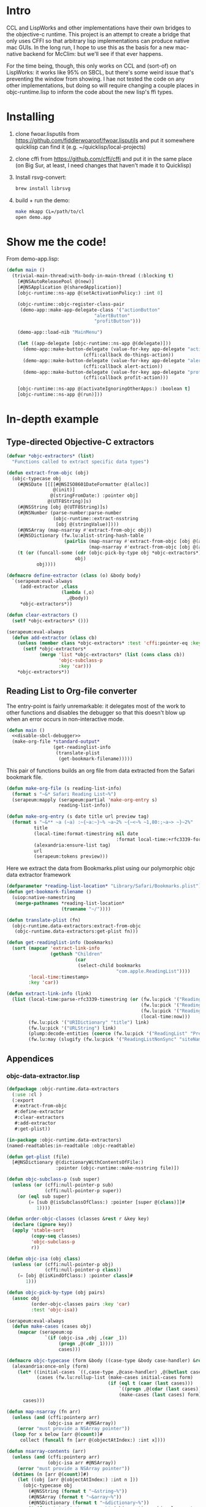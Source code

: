 * Intro

CCL and LispWorks and other implementations have their own bridges to
the objective-c runtime.  This project is an attempt to create a
bridge that only uses CFFI so that arbitrary lisp implementations can
produce native mac GUIs.  In the long run, I hope to use this as the
basis for a new mac-native backend for McClim: but we'll see if that
ever happens.

For the time being, though, this only works on CCL and (sort-of) on
LispWorks: it works like 95% on SBCL, but there's some weird issue
that's preventing the window from showing. I hae not tested the code
on any other implementations, but doing so will require changing a
couple places in objc-runtime.lisp to inform the code about the new
lisp's ffi types.

* Installing

1. clone fwoar.lisputils from
   https://github.com/fiddlerwoaroof/fwoar.lisputils and put it
   somewhere quicklisp can find it (e.g. ~/quicklisp/local-projects)

2. clone cffi from https://github.com/cffi/cffi and put it in the same
   place (on Big Sur, at least, I need changes that haven't made it to
   Quicklisp)

3. Install rsvg-convert:
    #+BEGIN_SRC sh :tangle no
      brew install librsvg
    #+END_SRC

4. build + run the demo:
   #+BEGIN_SRC sh :tangle no
     make mkapp CL=/path/to/cl
     open demo.app
   #+END_SRC

* Show me the code!

From demo-app.lisp:

#+BEGIN_SRC lisp :tangle no
  (defun main ()
    (trivial-main-thread:with-body-in-main-thread (:blocking t)
      [#@NSAutoReleasePool @(new)]
      [#@NSApplication @(sharedApplication)]
      [objc-runtime::ns-app @(setActivationPolicy:) :int 0]

      (objc-runtime::objc-register-class-pair
       (demo-app::make-app-delegate-class '("actionButton"
                                  "alertButton"
                                  "profitButton")))

      (demo-app::load-nib "MainMenu")

      (let ((app-delegate [objc-runtime::ns-app @(delegate)]))
        (demo-app::make-button-delegate (value-for-key app-delegate "actionButton")
                              (cffi:callback do-things-action))
        (demo-app::make-button-delegate (value-for-key app-delegate "alertButton")
                              (cffi:callback alert-action))
        (demo-app::make-button-delegate (value-for-key app-delegate "profitButton")
                              (cffi:callback profit-action)))

      [objc-runtime::ns-app @(activateIgnoringOtherApps:) :boolean t]
      [objc-runtime::ns-app @(run)]))

#+END_SRC

* In-depth example
** Type-directed Objective-C extractors

 #+name: extractor-framework
 #+begin_src lisp :tangle no :results no :comments both
   (defvar *objc-extractors* (list)
     "Functions called to extract specific data types")

   (defun extract-from-objc (obj)
     (objc-typecase obj
       (#@NSDate [[[[#@NSISO8601DateFormatter @(alloc)]
                    @(init)]
                   @(stringFromDate:) :pointer obj]
                  @(UTF8String)]s)
       (#@NSString [obj @(UTF8String)]s)
       (#@NSNumber (parse-number:parse-number
                    (objc-runtime::extract-nsstring
                     [obj @(stringValue)])))
       (#@NSArray (map-nsarray #'extract-from-objc obj))
       (#@NSDictionary (fw.lu:alist-string-hash-table
                        (pairlis (map-nsarray #'extract-from-objc [obj @(allKeys)])
                                 (map-nsarray #'extract-from-objc [obj @(allValues)]))))
       (t (or (funcall-some (cdr (objc-pick-by-type obj *objc-extractors*))
                            obj)
              obj))))

   (defmacro define-extractor (class (o) &body body)
     `(serapeum:eval-always
        (add-extractor ,class
                       (lambda (,o)
                         ,@body))
        ,*objc-extractors*))

   (defun clear-extractors ()
     (setf *objc-extractors* ()))

   (serapeum:eval-always
     (defun add-extractor (class cb)
       (unless (member class *objc-extractors* :test 'cffi:pointer-eq :key #'car)
         (setf *objc-extractors*
               (merge 'list *objc-extractors* (list (cons class cb))
                      'objc-subclass-p
                      :key 'car)))
       ,*objc-extractors*))
 #+end_src

** Reading List to Org-file converter

   The entry-point is fairly unremarkable: it delegates most of the work to other functions and disables the debugger so
   that this doesn't blow up when an error occurs in non-interactive mode.

   #+name: r-l-r-main
   #+begin_src lisp :tangle no :results no :noweb yes
     (defun main ()
       <<disable-sbcl-debugger>>
       (make-org-file *standard-output*
                      (get-readinglist-info
                       (translate-plist
                        (get-bookmark-filename)))))
   #+end_src

   This pair of functions builds an org file from data extracted from the Safari bookmark file.

   #+name: make-org-file
   #+begin_src lisp :tangle no :results no
     (defun make-org-file (s reading-list-info)
       (format s "~&* Safari Reading List~%")
       (serapeum:mapply (serapeum:partial 'make-org-entry s)
                        reading-list-info))

     (defun make-org-entry (s date title url preview tag)
       (format s "~&** ~a (~a) :~{~a:~}~% ~a~2% ~{~<~% ~1,80:;~a~> ~}~2%"
               title
               (local-time:format-timestring nil date
                                             :format local-time:+rfc3339-format/date-only+)
               (alexandria:ensure-list tag)
               url
               (serapeum:tokens preview)))
   #+end_src

   Here we extract the data from Bookmarks.plist using our polymorphic objc data extractor framework

   #+name: translate-plist
   #+begin_src lisp :tangle no :results no
     (defparameter *reading-list-location* "Library/Safari/Bookmarks.plist")
     (defun get-bookmark-filename ()
       (uiop:native-namestring
        (merge-pathnames *reading-list-location*
                         (truename "~/"))))

     (defun translate-plist (fn)
       (objc-runtime.data-extractors:extract-from-objc
        (objc-runtime.data-extractors:get-plist fn)))
   #+end_src

   #+name: translate-data
   #+begin_src lisp :tangle no :results no
     (defun get-readinglist-info (bookmarks)
       (sort (mapcar 'extract-link-info
                     (gethash "Children"
                              (car
                               (select-child bookmarks
                                             "com.apple.ReadingList"))))
             'local-time:timestamp>
             :key 'car))

     (defun extract-link-info (link)
       (list (local-time:parse-rfc3339-timestring (or (fw.lu:pick '("ReadingList" "DateAdded") link)
                                                      (fw.lu:pick '("ReadingList" "DateLastViewed") link)
                                                      (fw.lu:pick '("ReadingListNonSync" "DateLastFetched") link)
                                                      (local-time:now)))
             (fw.lu:pick '("URIDictionary" "title") link)
             (fw.lu:pick '("URLString") link)
             (plump:decode-entities (coerce (fw.lu:pick '("ReadingList" "PreviewText") link) 'simple-string) t)
             (fw.lu:may (slugify (fw.lu:pick '("ReadingListNonSync" "siteName") link)))))
   #+end_src

** Appendices

*** objc-data-extractor.lisp

    #+begin_src lisp :tangle objc-data-extractors.lisp :noweb yes :comments both
      (defpackage :objc-runtime.data-extractors
        (:use :cl )
        (:export
         #:extract-from-objc
         #:define-extractor
         #:clear-extractors
         #:add-extractor
         #:get-plist))

      (in-package :objc-runtime.data-extractors)
      (named-readtables:in-readtable :objc-readtable)

      (defun get-plist (file)
        [#@NSDictionary @(dictionaryWithContentsOfFile:)
                        :pointer (objc-runtime::make-nsstring file)])

      (defun objc-subclass-p (sub super)
        (unless (or (cffi:null-pointer-p sub)
                    (cffi:null-pointer-p super))
          (or (eql sub super)
              (= [sub @(isSubclassOfClass:) :pointer [super @(class)]]#
                 1))))

      (defun order-objc-classes (classes &rest r &key key)
        (declare (ignore key))
        (apply 'stable-sort
               (copy-seq classes)
               'objc-subclass-p
               r))

      (defun objc-isa (obj class)
        (unless (or (cffi:null-pointer-p obj)
                    (cffi:null-pointer-p class))
          (= [obj @(isKindOfClass:) :pointer class]#
             1)))

      (defun objc-pick-by-type (obj pairs)
        (assoc obj
               (order-objc-classes pairs :key 'car)
               :test 'objc-isa))

      (serapeum:eval-always
        (defun make-cases (cases obj)
          (mapcar (serapeum:op
                    `(if (objc-isa ,obj ,(car _1))
                         (progn ,@(cdr _1))))
                         cases)))

      (defmacro objc-typecase (form &body ((case-type &body case-handler) &rest cases))
        (alexandria:once-only (form)
          (let* ((initial-cases `((,case-type ,@case-handler) ,@(butlast cases)))
                 (cases (fw.lu:rollup-list (make-cases initial-cases form)
                                           (if (eql t (caar (last cases)))
                                               `((progn ,@(cdar (last cases))))
                                               (make-cases (last cases) form)))))
            cases)))

      (defun map-nsarray (fn arr)
        (unless (and (cffi:pointerp arr)
                     (objc-isa arr #@NSArray))
          (error "must provide a NSArray pointer"))
        (loop for x below [arr @(count)]#
           collect (funcall fn [arr @(objectAtIndex:) :int x])))

      (defun nsarray-contents (arr)
        (unless (and (cffi:pointerp arr)
                     (objc-isa arr #@NSArray))
          (error "must provide a NSArray pointer"))
        (dotimes (n [arr @(count)]#)
          (let ((obj [arr @(objectAtIndex:) :int n ]))
            (objc-typecase obj
              (#@NSString (format t "~&string~%"))
              (#@NSArray (format t "~&array~%"))
              (#@NSDictionary (format t "~&dictionary~%"))
              (t (format t "~&other... ~s~%" (objc-runtime::objc-class-get-name
                                              (objc-runtime::object-get-class obj))))))))

      (defmacro funcall-some (fun &rest args)
        (alexandria:once-only (fun)
          `(if ,fun
               (funcall ,fun ,@args))))

      <<extractor-framework>>
    #+end_src

*** build-reading-list-reader.sh

    #+begin_src sh :tangle build-reading-list-reader.sh
      #!/usr/bin/env bash
      set -eu -x -o pipefail

      cd "$(dirname $0)"
      mkdir -p dist

      pushd dist
      rm -rf fwoar.lisputils
      git clone https://github.com/fiddlerwoaroof/fwoar.lisputils.git
      popd

      export CL_SOURCE_REGISTRY="$PWD/dist//"
      sbcl --no-userinit \
           --load ~/quicklisp/setup.lisp \
           --load build.lisp
    #+end_src

*** build.lisp

    #+begin_src lisp :mkdirp yes :results no :noweb yes :tangle build.lisp
      (eval-when (:compile-toplevel :load-toplevel :execute)
        (setf *default-pathname-defaults* (truename "~/git_repos/objc-lisp-bridge/"))
        (load (compile-file "objc-runtime.asd")))

      (eval-when (:compile-toplevel :load-toplevel :execute)
        (ql:quickload '(:objc-runtime :yason :plump :cl-ppcre)))

      (load "reading-list-reader.lisp")

      (eval-when (:compile-toplevel :load-toplevel :execute)
        (sb-ext:save-lisp-and-die "reading-list2org"
                                  :toplevel (intern "MAIN"
                                                    "READING-LIST-READER")
                                  :executable t))
    #+end_src

*** reading-list-reader.lisp

    #+begin_src lisp :mkdirp yes :results no :noweb yes :tangle reading-list-reader.lisp
      (defpackage :reading-list-reader
        (:use :cl )
        (:export ))
      (in-package :reading-list-reader)

      (serapeum:eval-always
        (named-readtables:in-readtable :objc-readtable))

      (defun slugify (s)
        (cl-ppcre:regex-replace-all "\\s+"
                                    (string-downcase s)
                                    "_"))

      (defun select-child (d title)
        (flet ((get-title (h)
                 (equal (gethash "Title" h)
                        title)))
          (fw.lu:let-each (:be *)
            (gethash "Children" d)
            (remove-if-not #'get-title *))))

      <<translate-plist>>

      <<make-org-file>>

      <<translate-data>>

      <<r-l-r-main>>
    #+end_src

    #+name: disable-sbcl-debugger
    #+begin_src lisp :tangle no
      ,#+(and build sbcl)
      (progn (sb-ext:disable-debugger)
             (sb-alien:alien-funcall
              (sb-alien:extern-alien "disable_lossage_handler"
                                     (function sb-alien:void))))
    #+end_src


# Local Variables:
# fill-column: 120 :
# End:
